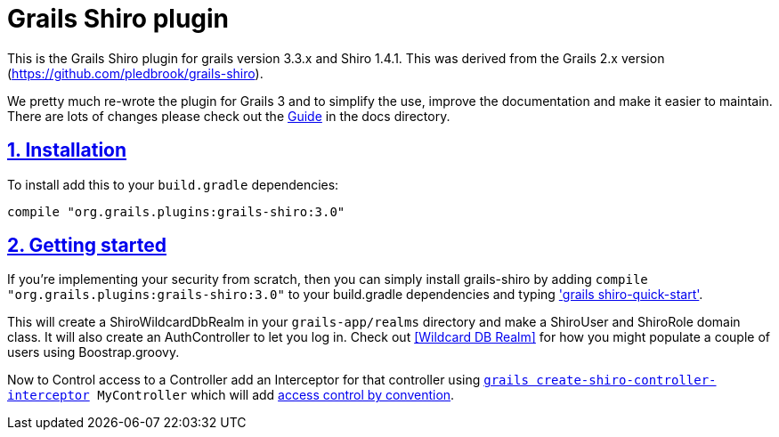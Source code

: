 = Grails Shiro plugin
:icons: font
:iconfont-cdn: //cdnjs.cloudflare.com/ajax/libs/font-awesome/4.3.0/css/font-awesome.min.css
:stylesdir: resources/style/
:stylesheet: asciidoctor.css
:description: Grails shiro plugin
:keywords: documentation, Grails, Shiro, 3.3.10, 1.4.1
:links:
:numbered:
:sectlinks:

This is the Grails Shiro plugin for grails version 3.3.x and Shiro 1.4.1. This was derived from the Grails 2.x version
(https://github.com/pledbrook/grails-shiro).

We pretty much re-wrote the plugin for Grails 3 and to simplify the use, improve the documentation and make it easier to
maintain. There are lots of changes please check out the
https://github.com/nerdErg/grails-shiro/blob/master/docs/Guide.adoc[Guide] in the docs directory.

== Installation

To install add this to your `build.gradle` dependencies:

 compile "org.grails.plugins:grails-shiro:3.0"

== Getting started

If you're implementing your security from scratch, then you can simply install grails-shiro by adding
`compile "org.grails.plugins:grails-shiro:3.0"` to your build.gradle dependencies and typing
<<shiro quick start,'grails shiro-quick-start'>>.

This will create a ShiroWildcardDbRealm in your `grails-app/realms` directory and make a ShiroUser and ShiroRole domain
class. It will also create an AuthController to let you log in. Check out <<Wildcard DB Realm>> for how you might populate
a couple of users using Boostrap.groovy.

Now to Control access to a Controller add an Interceptor for that controller using
`<<create shiro controller interceptor, grails create-shiro-controller-interceptor>> MyController` which will add
<<Permission String conventions, access control by convention>>.
